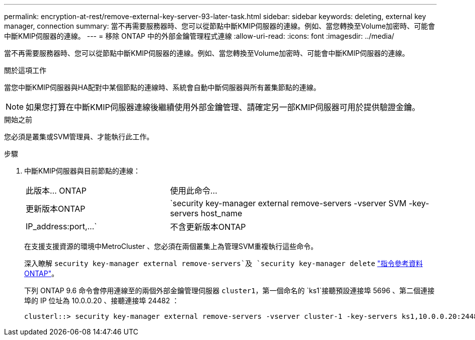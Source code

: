 ---
permalink: encryption-at-rest/remove-external-key-server-93-later-task.html 
sidebar: sidebar 
keywords: deleting, external key manager, connection 
summary: 當不再需要服務器時、您可以從節點中斷KMIP伺服器的連線。例如、當您轉換至Volume加密時、可能會中斷KMIP伺服器的連線。 
---
= 移除 ONTAP 中的外部金鑰管理程式連線
:allow-uri-read: 
:icons: font
:imagesdir: ../media/


[role="lead"]
當不再需要服務器時、您可以從節點中斷KMIP伺服器的連線。例如、當您轉換至Volume加密時、可能會中斷KMIP伺服器的連線。

.關於這項工作
當您中斷KMIP伺服器與HA配對中某個節點的連線時、系統會自動中斷伺服器與所有叢集節點的連線。


NOTE: 如果您打算在中斷KMIP伺服器連線後繼續使用外部金鑰管理、請確定另一部KMIP伺服器可用於提供驗證金鑰。

.開始之前
您必須是叢集或SVM管理員、才能執行此工作。

.步驟
. 中斷KMIP伺服器與目前節點的連線：
+
[cols="35,65"]
|===


| 此版本... ONTAP | 使用此命令... 


 a| 
更新版本ONTAP
 a| 
`security key-manager external remove-servers -vserver SVM -key-servers host_name|IP_address:port,...`



 a| 
不含更新版本ONTAP
 a| 
`security key-manager delete -address key_management_server_ipaddress`

|===
+
在支援支援資源的環境中MetroCluster 、您必須在兩個叢集上為管理SVM重複執行這些命令。

+
深入瞭解 `security key-manager external remove-servers`及 `security key-manager delete` link:https://docs.netapp.com/us-en/ontap-cli/search.html?q=security+key-manager["指令參考資料ONTAP"^]。

+
下列 ONTAP 9.6 命令會停用連線至的兩個外部金鑰管理伺服器 `cluster1`，第一個命名的 `ks1`接聽預設連接埠 5696 、第二個連接埠的 IP 位址為 10.0.0.20 、接聽連接埠 24482 ：

+
[listing]
----
clusterl::> security key-manager external remove-servers -vserver cluster-1 -key-servers ks1,10.0.0.20:24482
----

